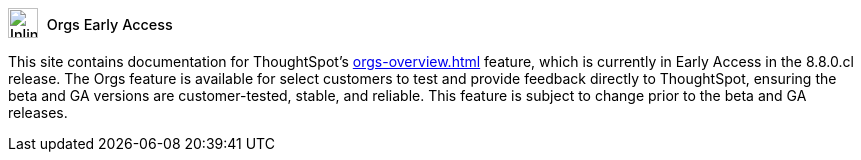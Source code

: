 ++++
<style>
.doc .sidebarblock {
  background: #f1f1f1;
  border-radius: 0.75rem;
  border: 1px solid #4444;
  padding: 0.75rem 1.5rem;
  margin-top: 20px;
  margin-bottom: 20px;
  width: 96%;
}

.doc-home .sidebarblock {
  background: #f1f1f1;
  border-radius: 0.75rem;
  border: 1px solid #4444;
  padding: 0.75rem 1.5rem;
  margin-top: 20px;
  margin-bottom: 20px;
  width: 96%;
}

.doc-home .sidebarblock .content .title img {
    margin-bottom: -15px;
    margin-top: -15px;
}

.sidebarblock p {
  margin-top: 1.25rem;
}

.sidebarblock>.content>.title {
    font-weight: 500;
    font-size: .9rem;
    text-align: left;
    margin-top: 4px;
    margin-bottom: 10px;
}

.doc .sidebarblock>.content>.title {
    font-weight: 500;
    font-size: .9rem;
    text-align: left;
    margin-top: 4px;
    margin-bottom: 10px;
}

.image:not(.left):not(.right)>img {
    margin-top: -0.2em;
    margin-bottom: -5px;
}

.doc .image:not(.left):not(.right)>img {
    margin-top: -0.2em;
    margin-bottom: -6px;
}

#preamble+.sect1, .doc .sect1+.sect1 {
  margin-top: 1rem;
  margin-left: 10px;
}

.sect1 {
  margin-left: 10px;
}

.sidebarblock .title img {
  margin-top: 0px;
  margin-bottom: -12px;
  margin-right: 5px;
}

.sidebarblock .title img {
  margin-top: 0px;
  margin-right: 5px;
}

.doc-home .sidebarblock .content .title img {
    margin-bottom: -15px;
}

span.image {
    vertical-align: text-bottom;
}

img {
    max-width: 95%;
    margin-top: 10px;
    margin-bottom: 10px;
}

.home .columns .box li img.inline {
    margin-top: 0;
}

.label-la {
    /* background-color: #fff; */
    border: 1px solid #00aeef;
    color: #00aeef;
    vertical-align: middle;
    padding-bottom: 4px;
    margin-left: 1px;
    position: relative;
    top: -1px;
    vertical-align: middle;
    padding-top: 5px;
}

.doc-home .label-la {
    top: 0;
}
</style>
++++
.image:info2.svg[Inline,30] Orgs Early Access
****
This site contains documentation for ThoughtSpot's xref:orgs-overview.adoc[] feature, which is currently in Early Access in the 8.8.0.cl release. The Orgs feature is available for select customers to test and provide feedback directly to ThoughtSpot, ensuring the beta and GA versions are customer-tested, stable, and reliable. This feature is subject to change prior to the beta and GA releases.
****